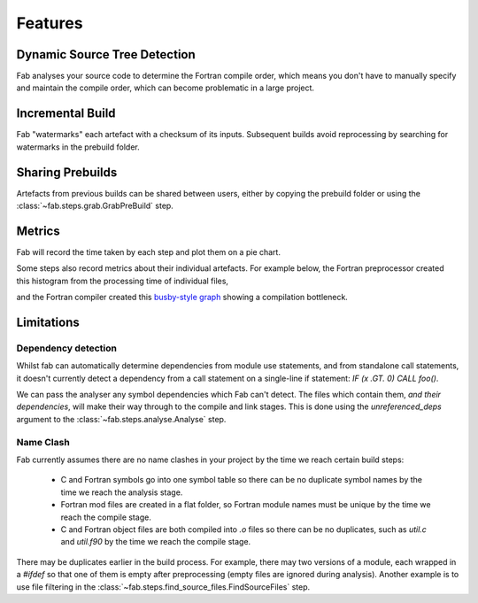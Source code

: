 Features
********

Dynamic Source Tree Detection
=============================
Fab analyses your source code to determine the Fortran compile order,
which means you don't have to manually specify and maintain the compile order,
which can become problematic in a large project.


Incremental Build
=================
Fab "watermarks" each artefact with a checksum of its inputs.
Subsequent builds avoid reprocessing by searching for watermarks in the prebuild folder.


Sharing Prebuilds
=================
Artefacts from previous builds can be shared between users,
either by copying the prebuild folder or using the :class:`~fab.steps.grab.GrabPreBuild` step.


Metrics
=======
Fab will record the time taken by each step and plot them on a pie chart.

.. image:: img/pie.png
    :width: 66%
    :alt: pie chart

Some steps also record metrics about their individual artefacts.
For example below, the Fortran preprocessor created this histogram from the processing time of individual files,

.. image:: img/hist.png
    :width: 66%
    :alt: pie chart

and the Fortran compiler created this `busby-style graph <https://www.osti.gov/biblio/1393322>`_
showing a compilation bottleneck.

.. image:: img/busby.png
    :width: 66%
    :alt: pie chart


Limitations
===========

Dependency detection
--------------------
Whilst fab can automatically determine dependencies from module use statements,
and from standalone call statements, it doesn't currently detect a dependency from a call statement on a
single-line if statement: `IF (x .GT. 0) CALL foo()`.

We can pass the analyser any symbol dependencies which Fab can't detect.
The files which contain them, *and their dependencies*, will make their way through to the compile and link stages.
This is done using the `unreferenced_deps` argument to the :class:`~fab.steps.analyse.Analyse` step.

Name Clash
----------
Fab currently assumes there are no name clashes in your project by the time we reach certain build steps:

 - C and Fortran symbols go into one symbol table so there can be no duplicate symbol names
   by the time we reach the analysis stage.
 - Fortran mod files are created in a flat folder, so Fortran module names must be unique
   by the time we reach the compile stage.
 - C and Fortran object files are both compiled into `.o` files so there can be no duplicates,
   such as `util.c` and `util.f90`
   by the time we reach the compile stage.

There may be duplicates earlier in the build process. For example, there may two versions of a module,
each wrapped in a `#ifdef` so that one of them is empty after preprocessing (empty files are ignored during analysis).
Another example is to use file filtering in the :class:`~fab.steps.find_source_files.FindSourceFiles` step.
